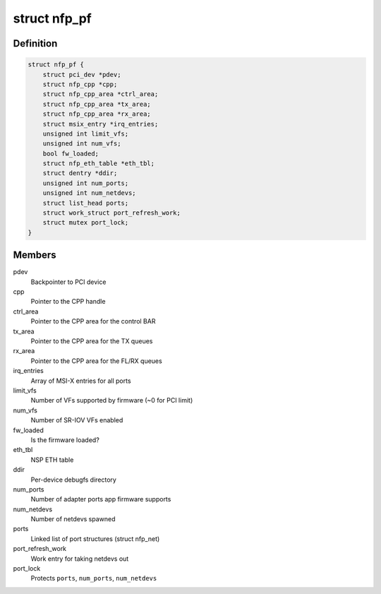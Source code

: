 .. -*- coding: utf-8; mode: rst -*-
.. src-file: drivers/net/ethernet/netronome/nfp/nfp_main.h

.. _`nfp_pf`:

struct nfp_pf
=============

.. c:type:: struct nfp_pf

    NFP PF-specific device structure

.. _`nfp_pf.definition`:

Definition
----------

.. code-block:: c

    struct nfp_pf {
        struct pci_dev *pdev;
        struct nfp_cpp *cpp;
        struct nfp_cpp_area *ctrl_area;
        struct nfp_cpp_area *tx_area;
        struct nfp_cpp_area *rx_area;
        struct msix_entry *irq_entries;
        unsigned int limit_vfs;
        unsigned int num_vfs;
        bool fw_loaded;
        struct nfp_eth_table *eth_tbl;
        struct dentry *ddir;
        unsigned int num_ports;
        unsigned int num_netdevs;
        struct list_head ports;
        struct work_struct port_refresh_work;
        struct mutex port_lock;
    }

.. _`nfp_pf.members`:

Members
-------

pdev
    Backpointer to PCI device

cpp
    Pointer to the CPP handle

ctrl_area
    Pointer to the CPP area for the control BAR

tx_area
    Pointer to the CPP area for the TX queues

rx_area
    Pointer to the CPP area for the FL/RX queues

irq_entries
    Array of MSI-X entries for all ports

limit_vfs
    Number of VFs supported by firmware (~0 for PCI limit)

num_vfs
    Number of SR-IOV VFs enabled

fw_loaded
    Is the firmware loaded?

eth_tbl
    NSP ETH table

ddir
    Per-device debugfs directory

num_ports
    Number of adapter ports app firmware supports

num_netdevs
    Number of netdevs spawned

ports
    Linked list of port structures (struct nfp_net)

port_refresh_work
    Work entry for taking netdevs out

port_lock
    Protects \ ``ports``\ , \ ``num_ports``\ , \ ``num_netdevs``\ 

.. This file was automatic generated / don't edit.

